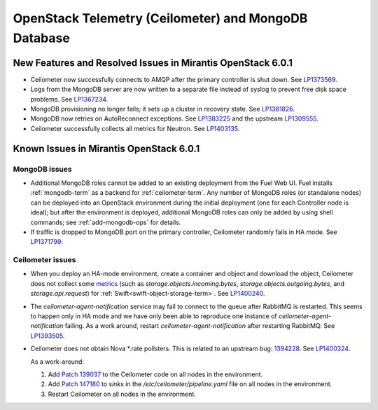 
.. _ceilometer-mongodb-rn:

OpenStack Telemetry (Ceilometer) and MongoDB Database
-----------------------------------------------------

New Features and Resolved Issues in Mirantis OpenStack 6.0.1
++++++++++++++++++++++++++++++++++++++++++++++++++++++++++++

* Ceilometer now successfully connects
  to AMQP after the primary controller is shut down.
  See `LP1373569 <https://bugs.launchpad.net/fuel/+bug/1373569>`_.

* Logs from the MongoDB server are now written
  to a separate file instead of syslog
  to prevent free disk space problems.
  See `LP1367234 <https://bugs.launchpad.net/fuel/+bug/1367234>`_.

* MongoDB provisioning no longer fails;
  it sets up a cluster in recovery state.
  See `LP1381826 <https://bugs.launchpad.net/fuel/+bug/1381826>`_.

* MongoDB now retries on AutoReconnect exceptions.
  See `LP1383225 <https://bugs.launchpad.net/fuel/+bug/1383225>`_ and
  the upstream `LP1309555 <https://bugs.launchpad.net/ceilometer/+bug/1309555>`_.

* Ceilometer successfully collects all metrics for Neutron.
  See `LP1403135 <https://bugs.launchpad.net/bugs/1403135>`_.

Known Issues in Mirantis OpenStack 6.0.1
++++++++++++++++++++++++++++++++++++++++

MongoDB issues
~~~~~~~~~~~~~~

- Additional MongoDB roles cannot be added to an existing deployment
  from the Fuel Web UI.
  Fuel installs :ref:`mongodb-term`
  as a backend for :ref:`ceilometer-term`.
  Any number of MongoDB roles (or standalone nodes)
  can be deployed into an OpenStack environment
  during the initial deployment
  (one for each Controller node is ideal);
  but after the environment is deployed,
  additional MongoDB roles can only be added
  by using shell commands;
  see :ref:`add-mongodb-ops` for details.

- If traffic is dropped to MongoDB port on the primary controller,
  Ceilometer randomly fails in HA mode.
  See `LP1371799 <https://bugs.launchpad.net/fuel/+bug/1371799>`_.

Ceilometer issues
~~~~~~~~~~~~~~~~~

* When you deploy an HA-mode environment,
  create a container and object and download the object,
  Ceilometer does not collect some
  `metrics <http://docs.openstack.org/developer/ceilometer/measurements.html>`_
  (such as *storage.objects.incoming.bytes*,
  *storage.objects.outgoing.bytes*, and *storage.api.request*)
  for :ref:`Swift<swift-object-storage-term>`.
  See `LP1400240 <https://bugs.launchpad.net/bugs/1400240>`_.

* The `ceilometer-agent-notification` service
  may fail to connect to the queue after RabbitMQ is restarted.
  This seems to happen only in HA mode
  and we have only been able to reproduce one instance
  of `ceilometer-agent-notification` failing.
  As a work around, restart `ceilometer-agent-notification`
  after restarting RabbitMQ.
  See `LP1393505 <https://bugs.launchpad.net/mos/+bug/1393505>`_.

* Ceilometer does not obtain Nova \*.rate pollsters.
  This is related to an upstream bug:
  `1394228 <https://bugs.launchpad.net/ceilometer/+bug/1394228>`_.
  See `LP1400324 <https://bugs.launchpad.net/mos/+bug/1400324>`_.

  As a work-around:

  #. Add `Patch 139037 <https://review.openstack.org/#/c/139037/>`_
     to the Ceilometer code on all nodes in the environment.

  #. Add `Patch 147180 <http://paste.openstack.org/show/147180/>`_
     to `sinks` in the */etc/ceilometer/pipeline.yaml* file
     on all nodes in the environment.

  #. Restart Ceilometer on all nodes in the environment.


